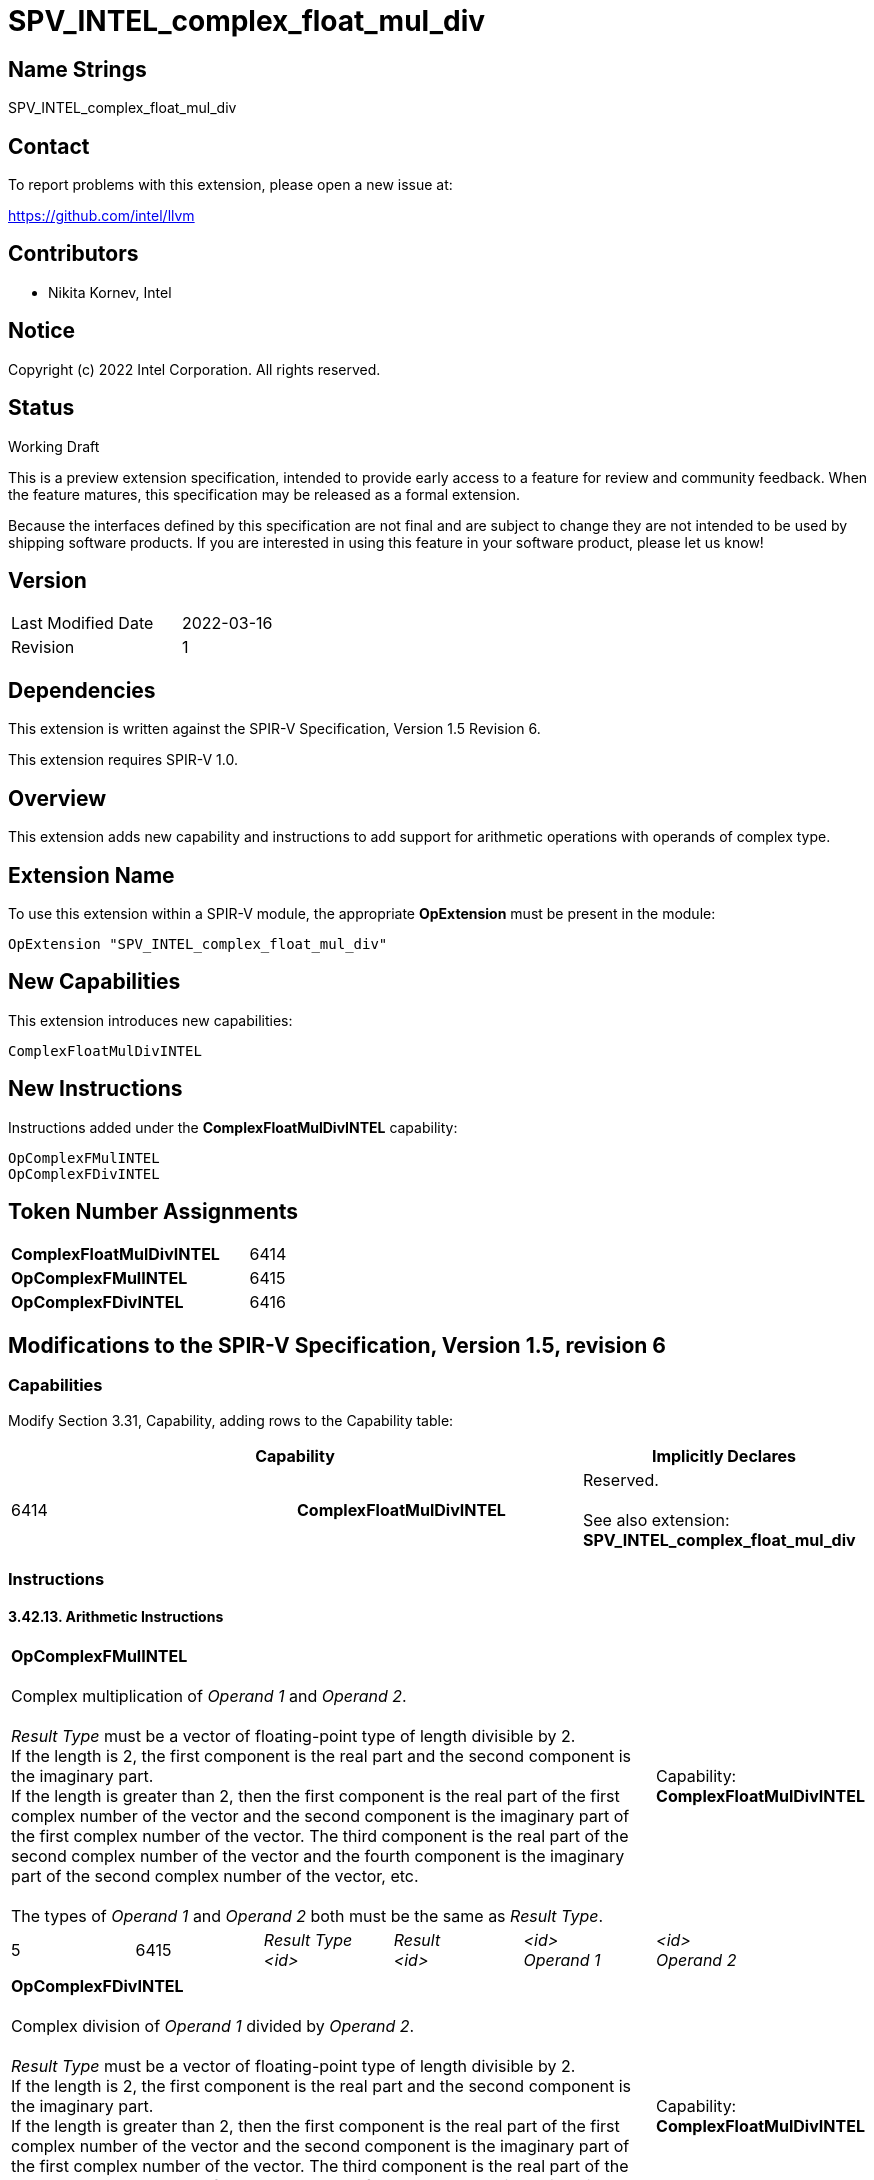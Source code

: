 :extension_name: SPV_INTEL_complex_float_mul_div
:capability_name: ComplexFloatMulDivINTEL
:capability_token: 6414
:OpComplexFMulINTEL_token: 6415
:OpComplexFDivINTEL_token: 6416

{extension_name}
================

== Name Strings

{extension_name}

== Contact

To report problems with this extension, please open a new issue at:

https://github.com/intel/llvm

== Contributors

- Nikita Kornev, Intel +

== Notice

Copyright (c) 2022 Intel Corporation.  All rights reserved.

== Status

Working Draft

This is a preview extension specification, intended to provide early access to a
feature for review and community feedback. When the feature matures, this
specification may be released as a formal extension.


Because the interfaces defined by this specification are not final and are
subject to change they are not intended to be used by shipping software
products. If you are interested in using this feature in your software product,
please let us know!

== Version

[width="40%",cols="25,25"]
|========================================
| Last Modified Date | 2022-03-16
| Revision           | 1
|========================================

== Dependencies

This extension is written against the SPIR-V Specification,
Version 1.5 Revision 6.

This extension requires SPIR-V 1.0.

== Overview

This extension adds new capability and instructions to add support for
arithmetic operations with operands of complex type.

== Extension Name

To use this extension within a SPIR-V module, the appropriate *OpExtension* must
be present in the module:

[subs="attributes"]
----
OpExtension "{extension_name}"
----

== New Capabilities

This extension introduces new capabilities:

[subs="attributes"]
----
{capability_name}
----

== New Instructions

Instructions added under the *{capability_name}* capability:

----

OpComplexFMulINTEL
OpComplexFDivINTEL

----

== Token Number Assignments

[width="40%"]
[cols="70%,30%"]
[grid="rows"]
|====
|*{capability_name}*  | {capability_token}
|*OpComplexFMulINTEL*  | {OpComplexFMulINTEL_token}
|*OpComplexFDivINTEL*  | {OpComplexFDivINTEL_token}

|====

== Modifications to the SPIR-V Specification, Version 1.5, revision 6

=== Capabilities

Modify Section 3.31, Capability, adding rows to the Capability table:

--
[options="header"]
|====
2+^| Capability ^| Implicitly Declares 
| {capability_token} | *{capability_name}*
| Reserved. +
 +
See also extension: *{extension_name}*
|====
--

=== Instructions

==== 3.42.13. Arithmetic Instructions

[cols="6*",width="100%"]
|=====
5+| *OpComplexFMulINTEL* +
 +
Complex multiplication of 'Operand 1' and 'Operand 2'. +
 +
'Result Type' must be a vector of floating-point type of length divisible by 2. +
If the length is 2, the first component is the real part and the second
component is the imaginary part. +
If the length is greater than 2, then the first component is the real part of
the first complex number of the vector and the second component is the imaginary
part of the first complex number of the vector. The third component is the real
part of the second complex number of the vector and the fourth component is the
imaginary part of the second complex number of the vector, etc. +
 +
The types of 'Operand 1' and 'Operand 2' both must be the same as 'Result Type'.
| Capability: +
*{capability_name}*

| 5
| {OpComplexFMulINTEL_token}
| 'Result Type' +
'<id>'
| 'Result' +
'<id>'
| '<id>' +
'Operand 1'
| '<id>' +
'Operand 2'
|=====

[cols="6*",width="100%"]
|=====
5+| *OpComplexFDivINTEL* +
 +
Complex division of 'Operand 1' divided by 'Operand 2'. +
 +
'Result Type' must be a vector of floating-point type of length divisible by 2. +
If the length is 2, the first component is the real part and the second
component is the imaginary part. +
If the length is greater than 2, then the first component is the real part of
the first complex number of the vector and the second component is the imaginary
part of the first complex number of the vector. The third component is the real
part of the second complex number of the vector and the fourth component is the
imaginary part of the second complex number of the vector, etc. +
 +
The types of 'Operand 1' and 'Operand 2' both must be the same as 'Result Type'.
| Capability: +
*{capability_name}*

| 5
| {OpComplexFDivINTEL_token}
| 'Result Type' +
'<id>'
| 'Result' +
'<id>'
| '<id>' +
'Operand 1'
| '<id>' +
'Operand 2'
|=====

=== Issues

. Do we need to introduce new SPIR-V instructions to represent complex "add",
"sub", "real" and "imag" operations?
+
--
*RESOLVED*

Since the complex number is represented as a vector of two floating-point
values, a complex "add", "sub" are the same as a vector "add" and "sub";
"real" and "imag" complex operations are also represented as a vector
instructions. As long as there is no special LLVM-IR complex type, there is no
need for a special SPIR-V instructions to repesent these operations.
--

Revision History
----------------

[cols="5,15,15,70"]
[grid="rows"]
[options="header"]
|========================================
|Rev|Date|Author|Changes
|1|2022-03-16|Nikita Kornev|Initial revision
|========================================
